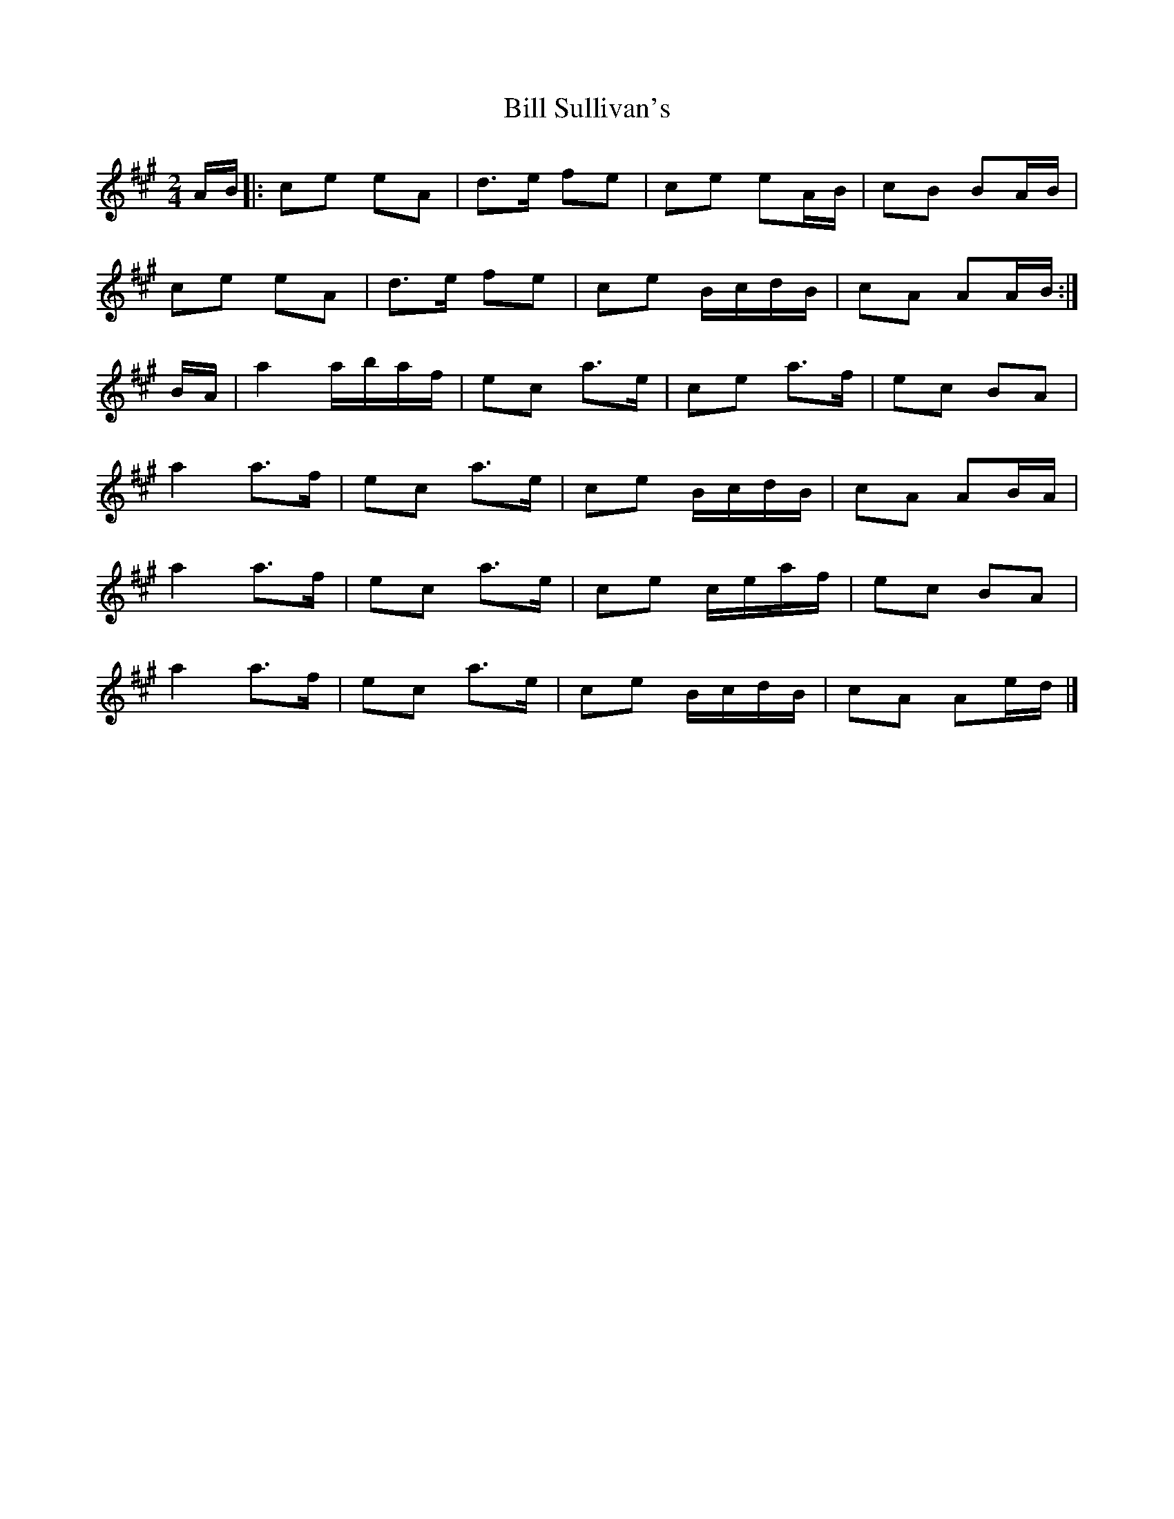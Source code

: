 X: 5
T: Bill Sullivan's
Z: ceolachan
S: https://thesession.org/tunes/481#setting24606
R: polka
M: 2/4
L: 1/8
K: Amaj
A/B/ [|:ce eA | d>e fe | ce eA/B/ | cB BA/B/ |
ce eA | d>e fe | ce B/c/d/B/ | cA AA/B/ :|
B/A/ |a2 a/b/a/f/ | ec a>e | ce a>f | ec BA |
a2 a>f | ec a>e | ce B/c/d/B/ | cA AB/A/ |
a2 a>f | ec a>e | ce c/e/a/f/ | ec BA |
a2 a>f | ec a>e | ce B/c/d/B/ | cA Ae/d/ |]
